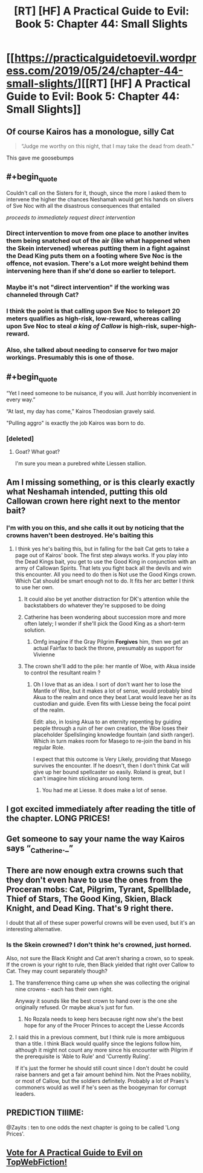 #+TITLE: [RT] [HF] A Practical Guide to Evil: Book 5: Chapter 44: Small Slights

* [[https://practicalguidetoevil.wordpress.com/2019/05/24/chapter-44-small-slights/][[RT] [HF] A Practical Guide to Evil: Book 5: Chapter 44: Small Slights]]
:PROPERTIES:
:Author: Zayits
:Score: 65
:DateUnix: 1558670630.0
:END:

** Of course Kairos has a monologue, silly Cat

#+begin_quote
  “Judge me worthy on this night, that I may take the dead from death."
#+end_quote

This gave me goosebumps
:PROPERTIES:
:Author: Jarwain
:Score: 29
:DateUnix: 1558671603.0
:END:


** #+begin_quote
  Couldn't call on the Sisters for it, though, since the more I asked them to intervene the higher the chances Neshamah would get his hands on slivers of Sve Noc with all the disastrous consequences that entailed
#+end_quote

/proceeds to immediately request direct intervention/
:PROPERTIES:
:Author: Academic_Jellyfish
:Score: 23
:DateUnix: 1558671837.0
:END:

*** Direct intervention to move from one place to another invites them being snatched out of the air (like what happened when the Skein intervened) whereas putting them in a fight against the Dead King puts them on a footing where Sve Noc is the offence, not evasion. There's a Lot more weight behind them intervening here than if she'd done so earlier to teleport.
:PROPERTIES:
:Author: calmingRespirator
:Score: 27
:DateUnix: 1558672087.0
:END:


*** Maybe it's not "direct intervention" if the working was channeled through Cat?
:PROPERTIES:
:Author: werafdsaew
:Score: 7
:DateUnix: 1558676731.0
:END:


*** I think the point is that calling upon Sve Noc to teleport 20 meters qualifies as high-risk, low-reward, whereas calling upon Sve Noc to steal /a king of Callow/ is high-risk, super-high-reward.
:PROPERTIES:
:Author: CouteauBleu
:Score: 7
:DateUnix: 1558727761.0
:END:


*** Also, she talked about needing to conserve for two major workings. Presumably this is one of those.
:PROPERTIES:
:Author: TrebarTilonai
:Score: 6
:DateUnix: 1558737839.0
:END:


** #+begin_quote
  “Yet I need someone to be nuisance, if you will. Just horribly inconvenient in every way.”

  “At last, my day has come,” Kairos Theodosian gravely said.
#+end_quote

"Pulling aggro" is exactly the job Kairos was born to do.
:PROPERTIES:
:Author: OmniscientQ
:Score: 17
:DateUnix: 1558710875.0
:END:

*** [deleted]
:PROPERTIES:
:Score: 9
:DateUnix: 1558737081.0
:END:

**** Goat? What goat?

I'm sure you mean a purebred white Liessen stallion.
:PROPERTIES:
:Author: OmniscientQ
:Score: 6
:DateUnix: 1558738962.0
:END:


** Am I missing something, or is this clearly exactly what Neshamah intended, putting this old Callowan crown here right next to the mentor bait?
:PROPERTIES:
:Author: kevshea
:Score: 13
:DateUnix: 1558674723.0
:END:

*** I'm with you on this, and she calls it out by noticing that the crowns haven't been destroyed. He's baiting this
:PROPERTIES:
:Author: tantalum73
:Score: 12
:DateUnix: 1558684744.0
:END:

**** I think yes he's baiting this, but in falling for the bait Cat gets to take a page out of Kairos' book. The first step always works. If you play into the Dead Kings bait, you get to use the Good King in conjunction with an army of Callowan Spirits. That lets you fight back all the devils and win this encounter. All you need to do then is Not use the Good Kings crown. Which Cat should be smart enough not to do. It fits her arc better I think to use her own.
:PROPERTIES:
:Author: calmingRespirator
:Score: 19
:DateUnix: 1558687247.0
:END:

***** It could also be yet another distraction for DK's attention while the backstabbers do whatever they're supposed to be doing
:PROPERTIES:
:Author: asdfion
:Score: 6
:DateUnix: 1558719101.0
:END:


***** Catherine has been wondering about succession more and more often lately; I wonder if she'll pick the Good King as a short-term solution.
:PROPERTIES:
:Author: CouteauBleu
:Score: 5
:DateUnix: 1558727836.0
:END:

****** Omfg imagine if the Gray Pilgrim *Forgives* him, then we get an actual Fairfax to back the throne, presumably as support for Vivienne
:PROPERTIES:
:Author: Ardvarkeating101
:Score: 1
:DateUnix: 1558820250.0
:END:


***** The crown she'll add to the pile: her mantle of Woe, with Akua inside to control the resultant realm ?
:PROPERTIES:
:Author: JesradSeraph
:Score: 3
:DateUnix: 1558738251.0
:END:

****** Oh I love that as an idea. I sort of don't want her to lose the Mantle of Woe, but it makes a lot of sense, would probably bind Akua to the realm and once they beat Larat would leave her as its custodian and guide. Even fits with Liesse being the focal point of the realm.

Edit: also, in losing Akua to an eternity repenting by guiding people through a ruin of her own creation, the Woe loses their placeholder Spellslinging knowledge fountain (and sixth ranger). Which in turn makes room for Masego to re-join the band in his regular Role.

I expect that this outcome is Very Likely, providing that Masego survives the encounter. If he doesn't, then I don't think Cat will give up her bound spellcaster so easily. Roland is great, but I can't imagine him sticking around long term.
:PROPERTIES:
:Author: calmingRespirator
:Score: 6
:DateUnix: 1558770940.0
:END:

******* You had me at Liesse. It does make a lot of sense.
:PROPERTIES:
:Author: greiskul
:Score: 3
:DateUnix: 1558772118.0
:END:


** I got excited immediately after reading the title of the chapter. LONG PRICES!
:PROPERTIES:
:Author: themousehunter
:Score: 11
:DateUnix: 1558673589.0
:END:


** Get someone to say your name the way Kairos says “_Catherine._”
:PROPERTIES:
:Author: lolbifrons
:Score: 8
:DateUnix: 1558711783.0
:END:


** There are now enough extra crowns such that they don't even have to use the ones from the Proceran mobs: Cat, Pilgrim, Tyrant, Spellblade, Thief of Stars, The Good King, Skien, Black Knight, and Dead King. That's 9 right there.

I doubt that all of these super powerful crowns will be even used, but it's an interesting alternative.
:PROPERTIES:
:Author: Mountebank
:Score: 5
:DateUnix: 1558717533.0
:END:

*** Is the Skein crowned? I don't think he's crowned, just horned.

Also, not sure the Black Knight and Cat aren't sharing a crown, so to speak. If the crown is your right to rule, then Black yielded that right over Callow to Cat. They may count separately though?
:PROPERTIES:
:Author: bubby_cat2
:Score: 5
:DateUnix: 1558723461.0
:END:

**** The transferrence thing came up when she was collecting the original nine crowns - each has their own right.

Anyway it sounds like the best crown to hand over is the one she originally refused. Or maybe akua's just for fun.
:PROPERTIES:
:Author: MilesSand
:Score: 7
:DateUnix: 1558736913.0
:END:

***** No Rozala needs to keep hers because right now she's the best hope for any of the Procer Princes to accept the Liesse Accords
:PROPERTIES:
:Author: ATRDCI
:Score: 1
:DateUnix: 1559135716.0
:END:


**** I said this in a previous comment, but I think rule is more ambiguous than a title. I think Black would qualify since the legions follow him, although it might not count any more since his encounter with Pilgrim if the prerequisite is 'Able to Rule' and 'Currently Ruling'.

If it's just the former he should still count since I don't doubt he could raise banners and get a fair amount behind him. Not the Praes nobility, or most of Callow, but the soldiers definitely. Probably a lot of Praes's commoners would as well if he's seen as the boogeyman for corrupt leaders.
:PROPERTIES:
:Author: synonimic
:Score: 5
:DateUnix: 1558730514.0
:END:


** PREDICTION TIIIME:

@Zayits : ten to one odds the next chapter is going to be called 'Long Prices'.
:PROPERTIES:
:Author: ashinator92
:Score: 10
:DateUnix: 1558676864.0
:END:


** [[http://topwebfiction.com/vote.php?for=a-practical-guide-to-evil][Vote for A Practical Guide to Evil on TopWebFiction!]]
:PROPERTIES:
:Author: Zayits
:Score: 2
:DateUnix: 1558670648.0
:END:
